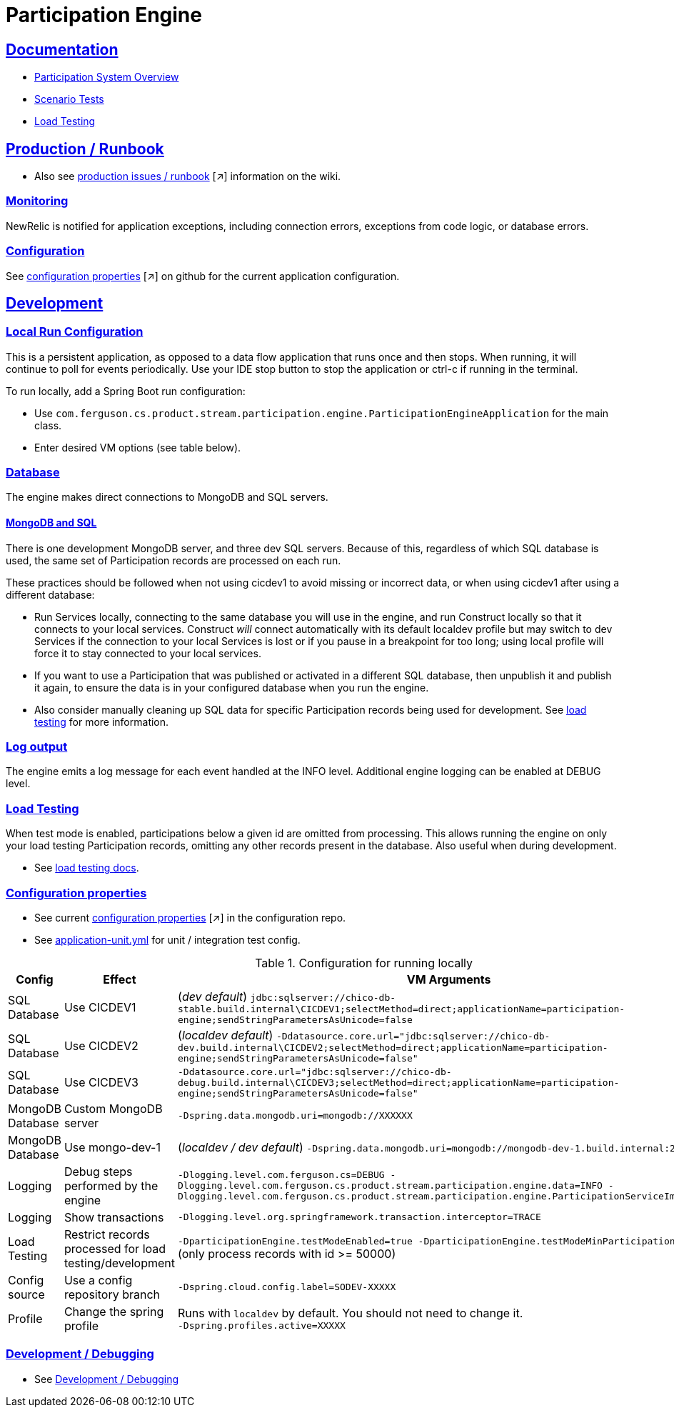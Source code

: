 = Participation Engine
:sectlinks:
:sectanchors:
:stylesheet: ../../asciidoctor.css
:imagesdir: ../../images

== Documentation

* link:docs/system-overview.adoc[Participation System Overview]
* link:docs/scenario-tests.adoc[Scenario Tests]
* link:docs/load-testing.adoc[Load Testing]

== Production / Runbook

* Also see link:https://wiki.build.com/display/CON/Participations+and+Product+Pricing+Runbook[production issues / runbook] [small]#[&nearr;]# information on the wiki.

=== Monitoring

NewRelic is notified for application exceptions, including connection errors, exceptions from code logic, or database errors.

=== Configuration

See https://github.com/buildcom/config/blob/master/apps/product-services-participation-engine.yml[configuration properties] [small]#[&nearr;]# on github for the current application configuration.

== Development

=== Local Run Configuration

This is a persistent application, as opposed to a data flow application that runs once and then stops. When running, it will continue to poll for events periodically. Use your IDE stop button to stop the application or ctrl-c if running in the terminal.

.To run locally, add a Spring Boot run configuration:
* Use `com.ferguson.cs.product.stream.participation.engine.ParticipationEngineApplication` for the main class.
* Enter desired VM options (see table below).

=== Database

The engine makes direct connections to MongoDB and SQL servers.

==== MongoDB and SQL

There is one development MongoDB server, and three dev SQL servers. Because of this, regardless of which SQL database is used, the same set of Participation records are processed on each run.

These practices should be followed when not using cicdev1 to avoid missing or incorrect data, or when using cicdev1 after using a different database:

* Run Services locally, connecting to the same database you will use in the engine, and run Construct locally so that it connects to your local services. Construct _will_ connect automatically with its default localdev profile but may switch to dev Services if the connection to your local Services is lost or if you pause in a breakpoint for too long; using local profile will force it to stay connected to your local services.
* If you want to use a Participation that was published or activated in a different SQL database, then unpublish it and publish it again, to ensure the data is in your configured database when you run the engine.
* Also consider manually cleaning up SQL data for specific Participation records being used for development. See link:docs/load-testing.adoc[load testing] for more information.

=== Log output

The engine emits a log message for each event handled at the INFO level. Additional engine logging can be enabled at DEBUG level.

=== Load Testing

When test mode is enabled, participations below a given id are omitted from processing. This allows running the engine on only your load testing Participation records, omitting any other records present in the database. Also useful when during development.

* See link:docs/load-testing.adoc[load testing docs].

=== Configuration properties

* See current link:https://github.com/buildcom/config/blob/master/apps/product-services-participation-engine.yml[configuration properties] [small]#[&nearr;]# in the configuration repo.
* See link:src/test/resources/application-unit.yml[application-unit.yml] for unit / integration test config.

.Configuration for running locally
|===
|Config|Effect|VM Arguments

|SQL Database
|Use CICDEV1
|(_dev default_) `jdbc:sqlserver://chico-db-stable.build.internal\CICDEV1;selectMethod=direct;applicationName=participation-engine;sendStringParametersAsUnicode=false`

|SQL Database
|Use CICDEV2
a|(_localdev default_) `-Ddatasource.core.url="jdbc:sqlserver://chico-db-dev.build.internal\CICDEV2;selectMethod=direct;applicationName=participation-engine;sendStringParametersAsUnicode=false"`

|SQL Database
|Use CICDEV3
a|`-Ddatasource.core.url="jdbc:sqlserver://chico-db-debug.build.internal\CICDEV3;selectMethod=direct;applicationName=participation-engine;sendStringParametersAsUnicode=false"`

|MongoDB Database
|Custom MongoDB server
a|`-Dspring.data.mongodb.uri=mongodb://XXXXXX`

|MongoDB Database
|Use mongo-dev-1
a|(_localdev / dev default_) `-Dspring.data.mongodb.uri=mongodb://mongodb-dev-1.build.internal:27017`

|Logging
|Debug steps performed by the engine
a|`-Dlogging.level.com.ferguson.cs=DEBUG -Dlogging.level.com.ferguson.cs.product.stream.participation.engine.data=INFO -Dlogging.level.com.ferguson.cs.product.stream.participation.engine.ParticipationServiceImpl=DEBUG`

|Logging
|Show transactions
a|`-Dlogging.level.org.springframework.transaction.interceptor=TRACE`

|Load Testing
|Restrict records processed for load testing/development
a|`-DparticipationEngine.testModeEnabled=true -DparticipationEngine.testModeMinParticipationId=50000` (only process records with id >= 50000)

|Config source
|Use a config repository branch
a|`-Dspring.cloud.config.label=SODEV-XXXXX`

|Profile
|Change the spring profile
a|Runs with `localdev` by default. You should not need to change it. +
`-Dspring.profiles.active=XXXXX`

|===

=== Development / Debugging

* See link:docs/developer-helpers.adoc[Development / Debugging]
